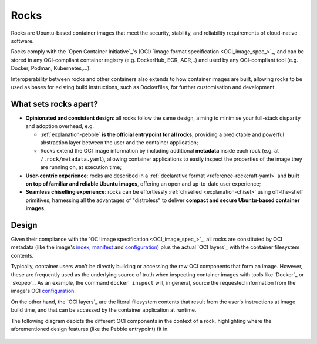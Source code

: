 .. _rocks_explanation:

Rocks
=====

Rocks are Ubuntu-based container images that meet the security, stability, and
reliability requirements of cloud-native software.

Rocks comply with the `Open Container Initiative`_'s (OCI) `image format
specification <OCI_image_spec_>`_, and can be stored in any OCI-compliant
container registry (e.g. DockerHub, ECR, ACR,..) and used by any OCI-compliant
tool (e.g. Docker, Podman, Kubernetes,...).

Interoperability between rocks and other containers also extends to how
container images are built, allowing rocks to be used as bases for existing
build instructions, such as Dockerfiles, for further customisation and
development.

.. _what-sets-rocks-apart:

What sets rocks apart?
~~~~~~~~~~~~~~~~~~~~~~

* **Opinionated and consistent design**: all rocks follow the same design,
  aiming to minimise your full-stack disparity and adoption overhead, e.g.

  * :ref:`explanation-pebble` **is the official entrypoint for all
    rocks**, providing a predictable and powerful abstraction layer
    between the user and the container application;
  * Rocks extend the OCI image information by including additional **metadata**
    inside each rock (e.g. at ``/.rock/metadata.yaml``), allowing container
    applications to easily inspect the properties of the image they are running
    on, at execution time;
* **User-centric experience**: rocks are described in a :ref:`declarative
  format <reference-rockcraft-yaml>` and **built on top of familiar and reliable
  Ubuntu images**, offering an open and up-to-date user experience;
* **Seamless chiselling experience**: rocks can be effortlessly
  :ref:`chiselled <explanation-chisel>` using off-the-shelf primitives,
  harnessing all the advantages of "distroless" to deliver **compact
  and secure Ubuntu-based container images**.


Design
~~~~~~

Given their compliance with the `OCI image specification <OCI_image_spec_>`_,
all rocks are constituted by OCI metadata (like the image's `index`_,
`manifest`_ and `configuration`_) plus the actual `OCI layers`_ with the
container filesystem contents.

Typically, container users won't be directly building or accessing the raw OCI
components that form an image. However, these are frequently used as the
underlying source of truth when inspecting container images with tools like
`Docker`_ or `skopeo`_. As an example, the command ``docker inspect`` will,
in general, source the requested information from the image's OCI
`configuration`_.

On the other hand, the `OCI layers`_ are the literal filesystem contents that
result from the user's instructions at image build time, and that can be
accessed by the container application at runtime.

The following diagram depicts the different OCI components in the context of a
rock, highlighting where the aforementioned design features (like the Pebble
entrypoint) fit in.

.. figure:: /_static/rock_diagram.png
   :width: 75%
   :align: center
   :alt: Rock diagram

.. _`index`: https://github.com/opencontainers/image-spec/blob/main/image-index.md
.. _`manifest`: https://github.com/opencontainers/image-spec/blob/main/manifest.md
.. _`configuration`: https://github.com/opencontainers/image-spec/blob/main/config.md
